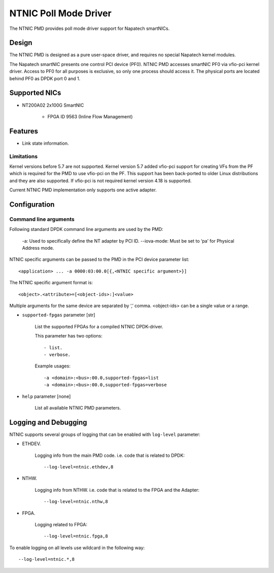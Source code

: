 ..  SPDX-License-Identifier: BSD-3-Clause
    Copyright(c) 2023 Napatech A/S

NTNIC Poll Mode Driver
======================

The NTNIC PMD provides poll mode driver support for Napatech smartNICs.


Design
------

The NTNIC PMD is designed as a pure user-space driver, and requires no special
Napatech kernel modules.

The Napatech smartNIC presents one control PCI device (PF0). NTNIC PMD accesses
smartNIC PF0 via vfio-pci kernel driver. Access to PF0 for all purposes is
exclusive, so only one process should access it. The physical ports are located
behind PF0 as DPDK port 0 and 1.


Supported NICs
--------------

- NT200A02 2x100G SmartNIC

    - FPGA ID 9563 (Inline Flow Management)


Features
--------

- Link state information.


Limitations
~~~~~~~~~~~

Kernel versions before 5.7 are not supported. Kernel version 5.7 added vfio-pci
support for creating VFs from the PF which is required for the PMD to use
vfio-pci on the PF. This support has been back-ported to older Linux
distributions and they are also supported. If vfio-pci is not required kernel
version 4.18 is supported.

Current NTNIC PMD implementation only supports one active adapter.


Configuration
-------------

Command line arguments
~~~~~~~~~~~~~~~~~~~~~~

Following standard DPDK command line arguments are used by the PMD:

    -a: Used to specifically define the NT adapter by PCI ID.
    --iova-mode: Must be set to ‘pa’ for Physical Address mode.

NTNIC specific arguments can be passed to the PMD in the PCI device parameter list::

    <application> ... -a 0000:03:00.0[{,<NTNIC specific argument>}]

The NTNIC specific argument format is::

    <object>.<attribute>=[<object-ids>:]<value>

Multiple arguments for the same device are separated by ‘,’ comma.
<object-ids> can be a single value or a range.

- ``supported-fpgas`` parameter [str]

    List the supported FPGAs for a compiled NTNIC DPDK-driver.

    This parameter has two options::

        - list.
        - verbose.

    Example usages::

        -a <domain>:<bus>:00.0,supported-fpgas=list
        -a <domain>:<bus>:00.0,supported-fpgas=verbose

- ``help`` parameter [none]

    List all available NTNIC PMD parameters.


Logging and Debugging
---------------------

NTNIC supports several groups of logging that can be enabled with ``log-level``
parameter:

- ETHDEV.

    Logging info from the main PMD code. i.e. code that is related to DPDK::

        --log-level=ntnic.ethdev,8

- NTHW.

    Logging info from NTHW. i.e. code that is related to the FPGA and the Adapter::

        --log-level=ntnic.nthw,8

- FPGA.

    Logging related to FPGA::

        --log-level=ntnic.fpga,8

To enable logging on all levels use wildcard in the following way::

    --log-level=ntnic.*,8

